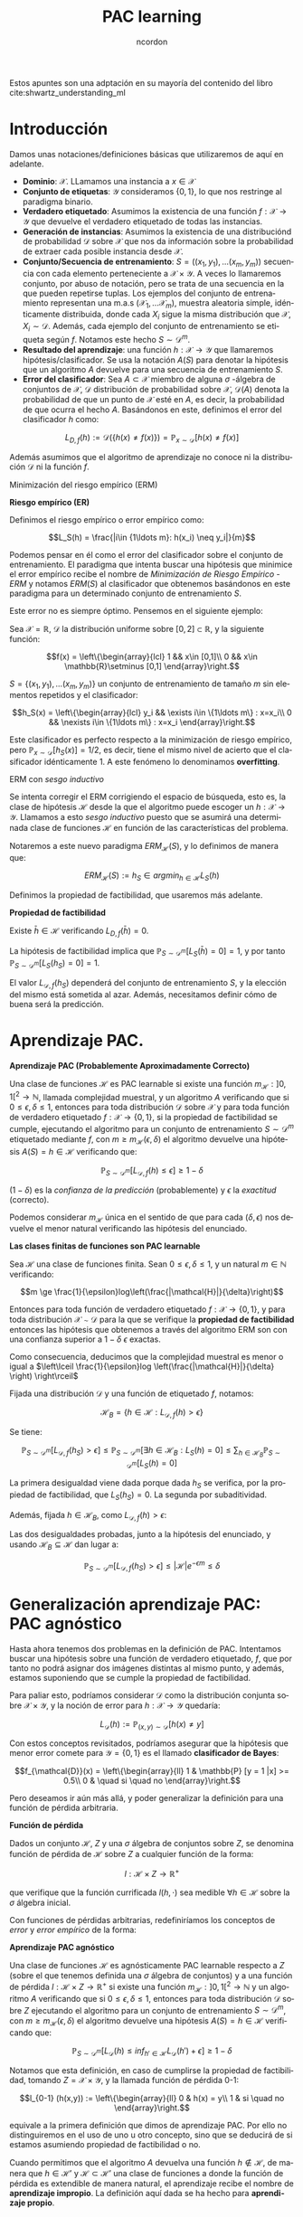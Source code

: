 #+TITLE: PAC learning
#+SUBTITLE:
#+AUTHOR: ncordon
#+OPTIONS: toc:t
#+LANGUAGE: es
#+STARTUP: indent
#+DATE:
#+LATEX_HEADER: \usepackage[spanish]{babel}
#+LATEX_HEADER: \input{./titlepage}
#+LATEX_HEADER: \usepackage{amsmath} 
#+LATEX_HEADER: \usepackage{amsthm}
#+LATEX_HEADER: \usepackage{dsfont}
#+LATEX_HEADER: \newtheorem{theorem}{Teorema}
#+LATEX_HEADER: \newtheorem{fact}{Proposición}
#+LATEX_HEADER: \newtheorem{lemma}{Lema}
#+LATEX_HEADER: \newtheorem{corollary}{Corolario}
#+LATEX_HEADER: \newtheorem{definition}{Definición}
#+LATEX_HEADER: \setlength{\parindent}{0pt}
#+LATEX_HEADER: \setlength{\parskip}{1em}
#+LATEX_HEADER: \usepackage{color}
#+LATEX_HEADER: \everymath{\displaystyle}
#+LATEX_HEADER: \usepackage{titlesec}
#+LATEX_HEADER: \newcommand{\sectionbreak}{\clearpage}

\hfill
Estos apuntes son una adptación en su mayoría del contenido del libro cite:shwartz_understanding_ml

* Introducción
Damos unas notaciones/definiciones básicas que utilizaremos de aquí en adelante.

- *Dominio*: $\mathcal{X}$. LLamamos una instancia a $x\in \mathcal{X}$
- *Conjunto de etiquetas*: $\mathcal{Y}$ consideramos $\{0,1\}$, lo que nos restringe al paradigma binario.
- *Verdadero etiquetado*: Asumimos la existencia de una función $f: \mathcal{X} \rightarrow \mathcal{Y}$ que devuelve el verdadero etiquetado de todas las instancias.
- *Generación de instancias*: Asumimos la existencia de una distribuciónd de probabilidad $\mathcal{D}$ sobre $\mathcal{X}$ que nos da información sobre la probabilidad de extraer cada posible instancia desde $\mathcal{X}$.
- *Conjunto/Secuencia de entrenamiento*: $S = ((x_1,y_1), \ldots (x_m, y_m))$ secuencia con cada elemento perteneciente a $\mathcal{X}\times \mathcal{Y}$. A veces lo llamaremos conjunto, por abuso de notación, pero se trata de una secuencia en la que pueden repetirse tuplas. Los ejemplos del conjunto de entrenamiento representan una m.a.s $(\mathcal{X}_1,\ldots \mathcal{X}_m)$, muestra aleatoria simple, idénticamente distribuida, donde cada $X_i$ sigue la misma distribución que $\mathcal{X}$, $X_i \sim \mathcal{D}$. Además, cada ejemplo del conjunto de entrenamiento se etiqueta según $f$. Notamos este hecho $S \sim \mathcal{D}^m$.
- *Resultado del aprendizaje*: una función $h: \mathcal{X} \rightarrow \mathcal{Y}$ que llamaremos hipótesis/clasificador. Se usa la notación $A(S)$ para denotar la hipótesis que un algoritmo $A$ devuelve para una secuencia de entrenamiento $S$.
- *Error del clasificador*: Sea $A \subset \mathcal{X}$ miembro de alguna $\sigma$ -álgebra de conjuntos de $\mathcal{X}$, $\mathcal{D}$ distribución de probabilidad sobre $\mathcal{X}$, $\mathcal{D}(A)$ denota la probabilidad de que un punto de $\mathcal{X}$ esté en $A$, es decir, la probabilidad de que ocurra el hecho $A$. Basándonos en este, definimos el error del clasificador $h$ como:

\[L_{D,f}(h) := \mathcal{D}(\{h(x)\neq f(x)\}) = \mathbb{P}_{x\sim \mathcal{D}} [h(x)\neq f(x)]\]

Además asumimos que el algoritmo de aprendizaje no conoce ni la distribución $\mathcal{D}$ ni la función $f$.

**** Minimización del riesgo empírico (ERM)

#+begin_definition
*Riesgo empírico (ER)*

Definimos el riesgo empírico o error empírico como:

\[L_S(h) = \frac{|i\in {1\ldots m}: h(x_i) \neq y_i|}{m}\]
#+end_definition

Podemos pensar en él como el error del clasificador sobre el conjunto de entrenamiento. El paradigma que intenta buscar una hipótesis que minimice el error empírico recibe el nombre de /Minimización de Riesgo Empírico - ERM/ y notamos $ERM(S)$ al clasificador que obtenemos basándonos en este paradigma para un determinado conjunto de entrenamiento $S$.

Este error no es siempre óptimo. Pensemos en el siguiente ejemplo:

Sea $\mathcal{X} = \mathbb{R}$, $\mathcal{D}$ la distribución uniforme sobre $[0,2]\subset \mathbb{R}$, y la siguiente función:

\[f(x) = \left\{\begin{array}{lcl}
1 && x\in [0,1]\\
0 && x\in \mathbb{R}\setminus [0,1]
\end{array}\right.\]


$S = \{(x_1,y_1), \ldots (x_m, y_m)\}$ un conjunto de entrenamiento de tamaño $m$ sin elementos repetidos y el clasificador:

\[h_S(x) = \left\{\begin{array}{lcl}
y_i && \exists i\in \{1\ldots m\} : x=x_i\\
0 && \nexists i\in \{1\ldots m\} : x=x_i
\end{array}\right.\]

Este clasificador es perfecto respecto a la minimización de riesgo empírico, pero $\mathbb{P}_{x\sim \mathcal{D}}[h_S(x)] = 1/2$, es decir, tiene el mismo nivel de acierto que el clasificador idénticamente 1. A este fenómeno lo denominamos *overfitting*.

**** ERM con /sesgo inductivo/
 
Se intenta corregir el ERM corrigiendo el espacio de búsqueda, esto es, la clase de hipótesis $\mathcal{H}$ desde la que el algoritmo puede escoger un $h: \mathcal{X}\rightarrow \mathcal{Y}$. Llamamos a esto /sesgo inductivo/ puesto que se asumirá una determinada clase de funciones $\mathcal{H}$ en función de las características del problema.

Notaremos a este nuevo paradigma $ERM_{\mathcal{H}}(S)$, y lo definimos de manera que:

\[ERM_{\mathcal{H}}(S) := h_S \in argmin_{h\in \mathcal{H}} L_S(h)\]

Definimos la propiedad de factibilidad, que usaremos más adelante.

#+begin_definition
*Propiedad de factibilidad*

Existe  $\bar{h} \in \mathcal{H}$ verificando $L_{D,f}(\bar{h}) = 0$.
#+end_definition

La hipótesis de factibilidad implica que $\mathbb{P}_{S\sim \mathcal{D}^m}[L_S(\bar{h})=0] = 1$, y por tanto $\mathbb{P}_{S\sim \mathcal{D}^m}[L_S(h_S)=0]=1$.

El valor $L_{\mathcal{D},f}(h_S)$ dependerá del conjunto de entrenamiento $S$, y la elección del mismo está sometida al azar. Además, necesitamos definir cómo de buena será la predicción.

* Aprendizaje PAC.

#+begin_definition
*Aprendizaje PAC (Probablemente Aproximadamente Correcto)*

Una clase de funciones $\mathcal{H}$ es PAC learnable si existe una función $m_{\mathcal{H}} : ]0,1[^2\rightarrow \mathbb{N}$, llamada complejidad muestral, y un algoritmo $A$ verificando que si $0 \le \epsilon, \delta \le 1$, entonces para toda distribución $\mathcal{D}$ sobre $\mathcal{X}$ y para toda función de verdadero etiquetado $f:\mathcal{X} \rightarrow \{0,1\}$, si la propiedad de factibilidad se cumple, ejecutando el algoritmo para un conjunto de entrenamiento $S\sim \mathcal{D}^m$ etiquetado mediante $f$, con $m\ge m_{\mathcal{H}}(\epsilon, \delta)$ el algoritmo devuelve una hipótesis $A(S) = h\in \mathcal{H}$ verificando que:

\[\mathbb{P}_{S\sim \mathcal{D}^m}[L_{\mathcal{D},f}(h) \le \epsilon] \ge 1-\delta\]
#+end_definition

$(1-\delta)$ es la /confianza de la predicción/ (probablemente) y $\epsilon$ la /exactitud/ (correcto).

Podemos considerar $m_{\mathcal{H}}$ única en el sentido de que para cada $(\delta, \epsilon)$ nos devuelve el menor natural verificando las hipótesis del enunciado.

#+begin_theorem
*Las clases finitas de funciones son PAC learnable*

Sea $\mathcal{H}$ una clase de funciones finita. Sean $0 \le \epsilon, \delta \le 1$, y un natural $m\in \mathbb{N}$ verificando:

\[m \ge \frac{1}{\epsilon}log\left(\frac{|\mathcal{H}|}{\delta}\right)\]

Entonces para toda función de verdadero etiquetado $f: \mathcal{X}\rightarrow \{0,1\}$, y para toda distribución $\mathcal{X}\sim \mathcal{D}$ para la que se verifique la *propiedad de factibilidad* entonces las hipótesis que obtenemos a través del algoritmo ERM son con una confianza superior a $1-\delta$ $\epsilon$ exactas.

Como consecuencia, deducimos que la complejidad muestral es menor o igual a $\left\lceil \frac{1}{\epsilon}log \left(\frac{|\mathcal{H}|}{\delta} \right) \right\rceil$
#+end_theorem

#+begin_proof
Fijada una distribución $\mathcal{D}$ y una función de etiquetado $f$, notamos:

\[\mathcal{H}_B = \{h\in \mathcal{H}: L_{\mathcal{D},f}(h) > \epsilon\}\]

Se tiene:

\[\mathbb{P}_{S\sim \mathcal{D}^m}[L_{\mathcal{D},f}(h_S) > \epsilon] \le  \mathbb{P}_{S\sim \mathcal{D}^m}[\exists h\in \mathcal{H}_B : L_S(h) = 0] \le \sum_{h\in \mathcal{H}_B} \mathbb{P}_{S\sim \mathcal{D}^m}[L_S(h) = 0] \]

La primera desigualdad viene dada porque dada $h_S$ se verifica, por la propiedad de factibilidad, que $L_S(h_S)=0$. La segunda por subaditividad.

Además, fijada $h\in \mathcal{H}_B$, como $L_{\mathcal{D},f}(h) > \epsilon$:

\begin{align*}
\mathbb{P}_{S\sim \mathcal{D}^m}[L_S(h) = 0] = \mathbb{P}_{(x_1, \ldots x_n)\sim \mathcal{D}^m} [\forall i \quad h(x_i) = f(x_i)] =\\
= \prod_{i=1}^m \mathbb{P}_{x\sim \mathcal{D}}[h(x)=f(x)] = \prod_{i=1}^m (1 - L_{\mathcal{D},f}(h)) \le (1-\epsilon)^m \le e^{-\epsilon m}
\end{align*}


Las dos desigualdades probadas, junto a la hipótesis del enunciado, y usando $\mathcal{H}_B \subseteq \mathcal{H}$ dan lugar a:

\[\mathbb{P}_{S\sim \mathcal{D}^m}[L_{\mathcal{D},f}(h_S) > \epsilon] \le |\mathcal{H}|e^{-\epsilon m} \le \delta\]
#+end_proof

* Generalización aprendizaje PAC: PAC agnóstico
Hasta ahora tenemos dos problemas en la definición de PAC. Intentamos buscar una hipótesis sobre una función de verdadero etiquetado, $f$, que por tanto no podrá asignar dos imágenes distintas al mismo punto, y además, estamos suponiendo que se cumple la propiedad de factibilidad.

Para paliar esto, podríamos considerar $\mathcal{D}$ como la distribución conjunta sobre $\mathcal{X} \times \mathcal{Y}$, y la noción de error para $h: \mathcal{X} \rightarrow \mathcal{Y}$ quedaría:

\[L_{\mathcal{D}}(h):= \mathbb{P}_{(x,y) \sim \mathcal{D}} [h(x) \neq y]\]

Con estos conceptos revisitados, podríamos asegurar que la hipótesis que menor error comete para $\mathcal{Y} = \{0,1\}$ es el llamado *clasificador de Bayes*:

\[f_{\mathcal{D}}(x) = \left\{\begin{array}{ll}
1 & \mathbb{P} [y = 1 |x] >= 0.5\\
0 & \quad si \quad no
\end{array}\right.\]

Pero deseamos ir aún más allá, y poder generalizar la definición para una función de pérdida arbitraria.

#+begin_definition
*Función de pérdida*

Dados un conjunto $\mathcal{H}$, $Z$ y una $\sigma$ álgebra de conjuntos sobre $Z$, se denomina función de pérdida de $\mathcal{H}$ sobre $Z$ a cualquier función de la forma:

\[l : \mathcal{H} \times Z \rightarrow \mathbb{R}^{+}\]

que verifique que la función currificada $l(h, \cdot)$ sea medible $\forall h\in \mathcal{H}$ sobre la $\sigma$ álgebra inicial.
#+end_definition

Con funciones de pérdidas arbitrarias, redefiniríamos los conceptos de /error/ y /error empírico/ de la forma:

\begin{align*}
L_{\mathcal{D}} (h) := \mathbb{E}_{z\sim \mathcal{D}}[l(h,z)]\\
L_{S} (h) := \frac{1}{m} \sum_{i=1}^m l(h,z_i)
\end{align*}

#+begin_definition
*Aprendizaje PAC agnóstico*

Una clase de funciones $\mathcal{H}$ es agnósticamente PAC learnable respecto a $Z$ (sobre el que tenemos definida una $\sigma$ álgebra de conjuntos) y a una función de pérdida $l: \mathcal{H} \times Z \rightarrow \mathbb{R}^{+}$ si existe una función $m_{\mathcal{H}} : ]0,1[^2\rightarrow \mathbb{N}$ y un algoritmo $A$ verificando que si $0 \le \epsilon, \delta \le 1$, entonces para toda distribución $\mathcal{D}$ sobre $Z$ ejecutando el algoritmo para un conjunto de entrenamiento $S\sim \mathcal{D}^m$, con $m\ge m_{\mathcal{H}}(\epsilon, \delta)$ el algoritmo devuelve una hipótesis $A(S) = h\in \mathcal{H}$ verificando que:

\[\mathbb{P}_{S\sim \mathcal{D}^m}[L_{\mathcal{D}}(h) \le inf_{h'\in \mathcal{H}} L_{\mathcal{D}}(h') + \epsilon] \ge 1-\delta\]
#+end_definition


Notamos que esta definición, en caso de cumplirse la propiedad de factibilidad, tomando $Z = \mathcal{X} \times \mathcal{Y}$, y la llamada función de pérdida 0-1:

\[l_{0-1} (h(x,y)) := \left\{\begin{array}{ll}
0 & h(x) = y\\
1 & si \quad no
\end{array}\right.\]

equivale a la primera definición que dimos de aprendizaje PAC. Por ello no distinguiremos en el uso de uno u otro concepto, sino que se deducirá de si estamos asumiendo propiedad de factibilidad o no.

Cuando permitimos que el algoritmo $A$ devuelva una función $h \notin \mathcal{H}$, de manera que $h \in \mathcal{H}'$ y $\mathcal{H} \subset \mathcal{H}'$ una clase de funciones a donde la función de pérdida es extendible de manera natural, el aprendizaje recibe el nombre de *aprendizaje impropio*. La definición aquí dada se ha hecho para *aprendizaje propio*.

* Condiciones suficientes para ser PAC learnable
#+begin_definition
*Conjunto de entrenamiento $\epsilon$ representativo*

Un conjunto de entrenamiento $S$ se dice $\epsilon$ representativo respecto a un dominio $Z$, a una clase de hipótesis $\mathcal{H}$, una función de pérdida $l$ y una distribución $\mathcal{D}$ si:

\[\forall h\in \mathcal{H}, |L_S(h)-L_{\mathcal{D}}(h)| \le \epsilon\]
#+end_definition

#+begin_lemma
Sea un conjunto de entrenamiento de tamaño $S$, $\frac{\epsilon}{2}$ representativo respecto a un dominio $Z$, a una clase de hipótesis $\mathcal{H}$, una función de pérdida $l$ y una distribución $\mathcal{D}$. Entonces:

\[L_{\mathcal{D}} (ERM(S)) \le inf_{h\in \mathcal{H}} L_{\mathcal{D}}(h) + \epsilon\]
#+end_lemma

#+begin_proof
Para $h \in \mathcal{H}$ arbitrario.

\[L_{\mathcal{D}}(h_S) \le L_{\mathcal{S}}(h_S) + \frac{\epsilon}{2} \le L_{\mathcal{S}}(h) + \frac{\epsilon}{2} \le L_{\mathcal{D}}(h) + \frac{\epsilon}{2} + \frac{\epsilon}{2} =  L_{\mathcal{D}}(h) + \epsilon\]
#+end_proof

#+begin_definition
*Convergencia uniforme*

Decimos que una clase de hipótesis $\mathcal{H}$ tiene la propiedad de convergencia uniforme respecto a un dominio $Z$, y a una función $l$ si para todo $0 < \delta, \epsilon < 1$ existe $m_{\epsilon, \delta}$ verificando que para toda distribución $\mathcal{D}$ sobre $Z$, si $S$ es un conjunto de entrenamiento de tamaño mayor o igual a $m_{\epsilon, \delta}, entonces:

\[P_{S\sim \mathcal{D}^m} [\forall h\in \mathcal{H} |L_S(h) - L_{\mathcal{D}}(h)| \le \epsilon] \ge 1-\delta\]
#+end_definition


#+begin_theorem
*La convergencia uniforme es condición suficiente para ser PAC learnable*

Sea $\mathcal{H}$ una clase de hipótesis con la propiedad de convergencia uniforme. Entonces es PAC learnable con complejidad muestral menor o igual al $m_{\frac{\epsilon}{2}, \delta}$ dado en la definición anterior y el algoritmo ERM
#+end_theorem

#+begin_fact
*Las clases finitas tienen la propiedad de convergencia uniforme*

Sea $\mathcal{H}$ una clase de hipótesis finita, $Z$ un dominio y sea $l : \mathcal{H} \times Z \rightarrow [a,b]$ una función de pérdida. Entonces $\mathcal{H}$ verifica la propiedad de convegencia uniforme con: 

\[m_{\epsilon, \delta} \le \left\lceil \frac{log(2|\mathcal{H}|/\delta)(b-a)^2}{2\epsilon^2} \right\rceil\]
#+end_fact

#+begin_lemma
*Desigualdad de Hoeffding*

Sean $X_1, \ldots X_n$ una muestra aleatoria simple de una variable $X$, $\bar{X} = \frac{1}{m} \sum_{i=1}^m X_i$ con $E[\bar{X}] = \mu$ y $P[a \le X_i \le b] = 1$. Entonces para todo $\epsilon > 0$

\[P\left[\left| \bar{X} - \mu \right| > \epsilon \right] \le 2e^{-2m \left(\frac{\epsilon}{(b-a)}\right)^2} \]
#+end_lemma

#+begin_proof
Sea $\mathcal{H}$ una clase de hipótesis finita.

Fijamos $0 < \delta, \epsilon < 1$. Necesitamos encontrar $m\in \mathbb{N}$ verificando:

\[P_{S\sim \mathcal{D}^m} [\exists h\in \mathcal{H} |L_S(h) - L_{\mathcal{D}}(h)| > \epsilon] < \delta\]

Partimos de la siguiente desigualdad, que usaremos más adelante, obtenida por subaditividad:

\[P_{S\sim \mathcal{D}^m} [\exists h\in \mathcal{H} |L_S(h) - L_{\mathcal{D}}(h)| > \epsilon] \le \sum_{h \in \mathcal{H}} P_{S\sim \mathcal{D}^m} [|L_S(h) - L_{\mathcal{D}}(h)| > \epsilon]\]
Fijamos $h \in \mathcal{H}$.

Dado un conjunto de entrenamiento $S = (z_1, \ldots z_m)$, recordamos que $L_{\mathcal{D}} (h) = \mathbb{E}_{z\sim \mathcal{D}} [l(h,z)]$ y que $L_S(h) = \frac{1}{m} \sum_{i=1}^m l(h,z_i)$

Donde $z_i \sim \mathcal{D}$ y por tanto $\mathbb{E}_{S \sim \mathcal{D}^m} [L_S(h)] = \mathbb{E}_{z \sim \mathcal{D}} [l(h,z)] = L_{\mathcal{D}} (h)$. Además, llamando $X_i = l(h,z_i)$, por ser $z_i$ realizaciones muestrales de una m.a.s se tiene que las $X_i$ son independientes e idénticamente distribuidas, con $P[a < X_i < b] = 1$. Estamos en condiciones de aplicar la desigualdad de Hoeffding.

Por tanto:

\[P_{S \sim \mathcal{D}^m} \left[\left| \frac{1}{m} \sum_{i=1}^m X_i - L_{\mathcal{D}} (h) \right| > \epsilon\right] = P_{S\sim \mathcal{D}^m} [|L_S(h) - L_{\mathcal{D}}(h)| > \epsilon] \le 2e^{-2m \left( \frac{\epsilon}{b-a} \right)^2}\]

Y por tanto:

\[P_{S\sim \mathcal{D}^m} [\exists h\in \mathcal{H} |L_S(h) - L_{\mathcal{D}}(h)| > \epsilon] < |\mathcal{H}| 2e^{-2m \left( \frac{\epsilon}{b-a} \right)^2}\]
#+end_proof

Recordemos hasta ahora el resultado que habíamos obtenido era su carácter PAC learnable, donde agnósticamente PAC learnable y learnable con funciones de pérdida 0-1 era un término equivalente. El teorema que enunciamos a continuación, deducible a partir del teorema sobre el caracter agnóstico - PAC learnable de clases de funciones con propiedad de convergencia uniforme, en particular las finitas, generaliza el resultado para cualquier funciones de pérdida acotada.

#+begin_theorem
*Las clases finitas son agnósticamente PAC learnable*

Sea $\mathcal{H}$ una clase de hipótesis finita, $Z$ un dominio y sea $l : \mathcal{H} \times Z \rightarrow [a,b]$ una función de pérdida. Entonces $\mathcal{H}$ es PAC learnable con complejidad muestral:

\[m_{\mathcal{H}}( \epsilon, \delta ) \le \left\lceil \frac{2 log(2|\mathcal{H}|/\delta)(b-a)^2}{\epsilon^2} \right\rceil\]
#+end_theorem

* Equilibrio error-varianza /bias-complexity tradeoff/
Veamos que dado un algoritmo de aprendizaje no puede ser el óptimo para aprender todas las distribuciones.

Damos un lema previo, la desigualdad de Markov:

#+begin_lemma
*Desigualdad de Markov*

Dada una variable aleatoria $Z$ no negativa. Entonces para todo $a\ge 0$

\[P[Z \ge a] \le \frac{\mathbb{E}[Z]}{a}\]
#+end_lemma

#+begin_theorem
*Teorema de No Free Lunch*

Sea $A$ cualquier algoritmo de aprendizaje para clasificación binaria con respecto a la función de pérdida 0-1 sobre el dominio $\mathcal{X}$. Sea un conjunto de entrenamiento de tamaño $m < |\mathcal{X}|/2$. Entonces existe una distribución $\mathcal{D}$ sobre $\mathcal{X} \times \{0,1\}$ verificando:

1. Existe una función $f: \mathcal{X} \rightarrow \{0,1\}$ con $L_{\mathcal{D}}(f)=0$
2. $P_{S\sim \mathcal{D}^m} [L_{\mathcal{D}} (A(S)) \ge 1/8] \ge 1/7$
#+end_theorem

#+begin_proof
Sea un conjunto de entrenamiento (consideramos un conjunto y no una secuencia) de tamaño $2m$, $C$. Hay $T = 2^{2m}$ posibilidades de etiquetado del conjunto, esto es, $2^{2m}$ posibles hipótesis, $f_i: C\rightarrow \{0,1\}$, que vamos a extender a $\mathcal{X}$ llamándolas $\bar{f}_i$ de forma que $\bar{f}_{i|C} = f_i$ y $\bar{f}_i(x) = 0 \quad \forall x\in \mathcal{X}\setminus C$. Vamos a tomar para cada una de ellas una distribución $\mathcal{D}_i$ definida sobre $\mathcal{X} \times \{0,1\}$ definida por:


\[\forall (x,y)\in \mathcal{X} \times \{0,1\} \qquad P_{z\sim \mathcal{D}_i} [z = (x,y)] = \left\{\begin{array}{ll}
1/|C| & \exists x_i \in C : y=f(x_i)\\
0     & si \quad no
\end{array}\right.\]

Claramente $L_{\mathcal{D}_i}(f_i) = 0$

Vamos a probar que:

\[\exists i\in \{1, \ldots 2m\} : \mathbb{E}_{S\sim \mathcal{D}_i^m} [L_{\mathcal{D}_i} (A(S))] \ge \frac{1}{4}\]

Hay $k = (2m)^m$ posibles secuencias de entrenamiento de tamaño $m$, $S_j, j=1, \ldots k$ tomadas desde $C$. Siendo $S_j = (x_1, \ldots x_m)$ notamos $S_j^i = ((x_1, f_i(x_1)), \ldots, (x_m, f_i(x_m)))$. Cada $S_j$ tiene la misma probabilidad de ser nuestro conjunto de entrenamiento (extracción de $m$ valores con reemplazamiento desde el conjunto $C$), verificándose:

\[\mathbb{E}_{S\sim \mathcal{D}_i^m} [L_{\mathcal{D}_i} (A(S))] = \frac{1}{k} \sum_{j=1}^k L_{\mathcal{D}_i} (A(S_j^i))\]

Recordando que hemos llamado $k=(2m)^m$, $T=2^{2m}$, se tiene:

\begin{align*}
max_{i \in \{1,\ldots T\}} \frac{1}{k} \sum_{j=1}^{k} L_{\mathcal{D}_i} (A(S_j^i)) &\ge 
       \frac{1}{T} \sum_{i=1}^{T} \frac{1}{k} \sum_{j=1}^{k}  L_{\mathcal{D}_i} (A(S_j^i))   =\\
&=     \frac{1}{k} \sum_{j=1}^{k} \frac{1}{T} \sum_{i=1}^{T}  L_{\mathcal{D}_i} (A(S_j^i)) \ge\\
&\ge min_{j \in \{1, \ldots k\}} \frac{1}{T} \sum_{i=1}^{T}  L_{\mathcal{D}_i} (A(S_j^i))
\end{align*}


Además fijado $j \in \{1,\ldots k\}$, se tiene que que para todo $i \in \{1,\ldots T\}$:

\[L_{\mathcal{D}_i} (h) = \frac{1}{|C|} \sum_{x\in C} \mathds{1}_{[A(S^i_j)(x) \neq f_i(x)]} = \frac{1}{2m} \sum_{x \in C} \mathds{1}_{[A(S^i_j)(x) \neq f_i(x)]}\]


Por tanto:

\begin{align*}
\frac{1}{T} \sum_{i=1}^{T}  L_{\mathcal{D}_i} (A(S_j^i)) &\ge
\frac{1}{T} \sum_{i=1}^{T}  \frac{1}{2m} \sum_{x \in C} \mathds{1}_{[A(S^i_j)(x) \neq f_i(x)]} = \\
&= \frac{1}{2m} \sum_{x \in C} \frac{1}{T} \sum_{i=1}^{T}  \mathds{1}_{[A(S^i_j)(x) \neq f_i(x)]} \ge \\
&\ge \frac{1}{2} min_{x\in C} \frac{1}{T} \sum_{i=1}^{T}  \mathds{1}_{[A(S^i_j)(x) \neq f_i(x)]}
\end{align*}


Como dado un $x\in C$ cualquiera, la mitad de clasificadores $f_i$ clasificarán $x$ bien y la otra mitad mal, se tiene:

\[\frac{1}{2} min_{x\in C} \frac{1}{T} \sum_{i=1}^{T}  \mathds{1}_{[A(S^i_j)(x) \neq f_i(x)]} = \frac{1}{2} \frac{1}{T} \frac{T}{2} = \frac{1}{4}\]

Y uniendo toda esta información:

\[max_{i \in \{1,\ldots T\}} \frac{1}{k} \sum_{j=1}^{k} L_{\mathcal{D}_i} (A(S_j^i)) \ge \frac{1}{4}\]

Sea $k = argmax_{i \in \{1,\ldots T\}} \frac{1}{k} \sum_{j=1}^{k} L_{\mathcal{D}_i} (A(S_j^i))$

Si $\mathcal{D} = \mathcal{D}_k$ cumple la parte 2 del enunciado del teorema, es nuestra distribución buscada, y como función buscada en el apartado 1. podemos tomar $f=f_k$

Como $L_{\mathcal{D}} (A(\cdot))$ puede ser vista como una variable aleatoria donde $S \sim \mathcal{D}^m$ y que toma valores en $[0,1]$, tenemos que tomando $Z = 1-L_{\mathcal{D}}(A(\cdot))$, $a=\frac{7}{8}$ en el lema previo llegamos a:

\[P_{S\sim \mathcal{D}^m} \left(\frac{1}{8} \ge L_{\mathcal{D}}(A(S)) \right) \le \frac{3}{4} \cdot \frac{8}{7} = 24/28\]

donde $\mathbb{E}(Z) = \mathbb{E} (1 - L_{\mathcal{D}}(A(\cdot))) = 1 - \mathbb{E} (L_{\mathcal{D}}(A(\cdot))) \le \frac{3}{4}$

Es decir:

\[P_{S\sim \mathcal{D}^m} \left( L_{\mathcal{D}}(A(S)) \ge \frac{1}{8} \right) \ge \frac{4}{28} = \frac{1}{7}\]
#+end_proof


Como consecuencia del teorema, podemos decir que no hay un algoritmo de aprendizaje óptimo para todas las distribuciones, puesto que para una dada por el resultado del teorema, el algoritmo ERM con $\mathcal{H} = \{f\}$ aprendería mejor.


bibliography:references.bib
bibliographystyle:IEEEtran
